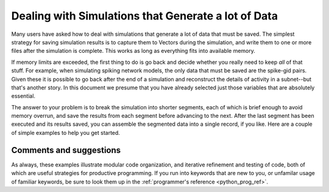 .. _dealing_simulations_generate_lot_data:

Dealing with Simulations that Generate a lot of Data 
=================

Many users have asked how to deal with simulations that generate a lot of data that must be saved. The simplest strategy for saving simulation results is to capture them to Vectors during the simulation, and write them to one or more files after the simulation is complete. This works as long as everything fits into available memory.

If memory limits are exceeded, the first thing to do is go back and decide whether you really need to keep *all* of that stuff. For example, when simulating spiking network models, the only data that must be saved are the spike-gid pairs. Given these it is possible to go back after the end of a simulation and reconstruct the details of activity in a subnet--but that's another story. In this document we presume that you have already selected just those variables that are absolutely essential.

The answer to your problem is to break the simulation into shorter segments, each of which is brief enough to avoid memory overrun, and save the results from each segment before advancing to the next. After the last segment has been executed and its results saved, you can assemble the segmented data into a single record, if you like. Here are a couple of simple examples to help you get started.

Comments and suggestions
-------------

As always, these examples illustrate modular code organization, and iterative refinement and testing of code, both of which are useful strategies for productive programming. If you run into keywords that are new to you, or unfamilar usage of familiar keywords, be sure to look them up in the :ref:`programmer's reference <python_prog_ref>`.